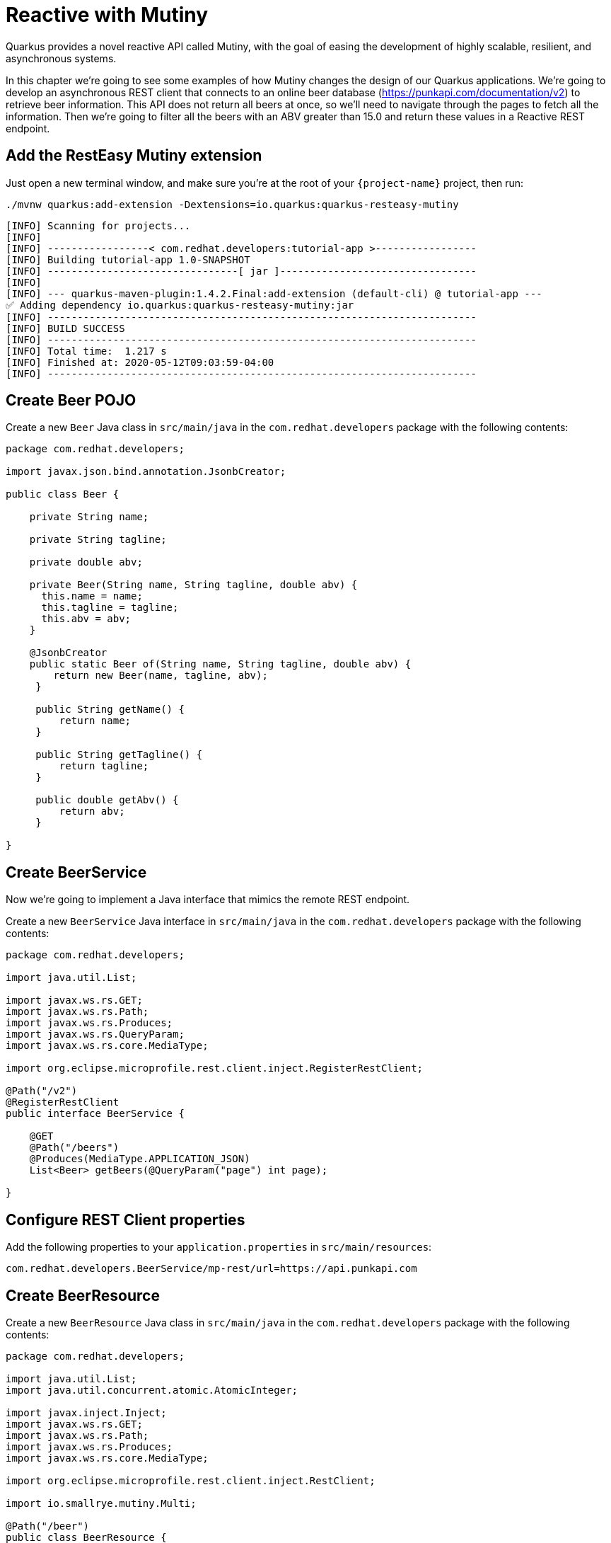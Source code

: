 = Reactive with Mutiny

Quarkus provides a novel reactive API called Mutiny, with the goal of easing the development of highly scalable, resilient, and asynchronous systems.

In this chapter we're going to see some examples of how Mutiny changes the design of our Quarkus applications. We're going to develop an asynchronous REST client that connects to an online beer database (https://punkapi.com/documentation/v2) to retrieve beer information. This API does not return all beers at once, so we'll need to navigate through the pages to fetch all the information. Then we're going to filter all the beers with an ABV greater than 15.0 and return these values in a Reactive REST endpoint.

== Add the RestEasy Mutiny extension

Just open a new terminal window, and make sure you’re at the root of your `{project-name}` project, then run:

[.console-input]
[source,bash]
----
./mvnw quarkus:add-extension -Dextensions=io.quarkus:quarkus-resteasy-mutiny
----

[.console-output]
[source,text]
----
[INFO] Scanning for projects...
[INFO] 
[INFO] -----------------< com.redhat.developers:tutorial-app >-----------------
[INFO] Building tutorial-app 1.0-SNAPSHOT
[INFO] --------------------------------[ jar ]---------------------------------
[INFO] 
[INFO] --- quarkus-maven-plugin:1.4.2.Final:add-extension (default-cli) @ tutorial-app ---
✅ Adding dependency io.quarkus:quarkus-resteasy-mutiny:jar
[INFO] ------------------------------------------------------------------------
[INFO] BUILD SUCCESS
[INFO] ------------------------------------------------------------------------
[INFO] Total time:  1.217 s
[INFO] Finished at: 2020-05-12T09:03:59-04:00
[INFO] ------------------------------------------------------------------------
----

== Create Beer POJO

Create a new `Beer` Java class in `src/main/java` in the `com.redhat.developers` package with the following contents:

[.console-input]
[source,java]
----
package com.redhat.developers;

import javax.json.bind.annotation.JsonbCreator;

public class Beer {

    private String name;

    private String tagline;

    private double abv;

    private Beer(String name, String tagline, double abv) {
      this.name = name;
      this.tagline = tagline;
      this.abv = abv;
    }

    @JsonbCreator
    public static Beer of(String name, String tagline, double abv) {
        return new Beer(name, tagline, abv);
     }

     public String getName() {
         return name;
     }

     public String getTagline() {
         return tagline;
     }

     public double getAbv() {
         return abv;
     }

}
----

== Create BeerService

Now we're going to implement a Java interface that mimics the remote REST endpoint.

Create a new `BeerService` Java interface in `src/main/java` in the `com.redhat.developers` package with the following contents:

[.console-input]
[source,java]
----
package com.redhat.developers;

import java.util.List;

import javax.ws.rs.GET;
import javax.ws.rs.Path;
import javax.ws.rs.Produces;
import javax.ws.rs.QueryParam;
import javax.ws.rs.core.MediaType;

import org.eclipse.microprofile.rest.client.inject.RegisterRestClient;

@Path("/v2")
@RegisterRestClient
public interface BeerService {
    
    @GET
    @Path("/beers")
    @Produces(MediaType.APPLICATION_JSON)
    List<Beer> getBeers(@QueryParam("page") int page);

}
----

== Configure REST Client properties

Add the following properties to your `application.properties` in `src/main/resources`:

[.console-input]
[source,properties]
----
com.redhat.developers.BeerService/mp-rest/url=https://api.punkapi.com
----

== Create BeerResource

Create a new `BeerResource` Java class in `src/main/java` in the `com.redhat.developers` package with the following contents:

[.console-input]
[source,java]
----
package com.redhat.developers;

import java.util.List;
import java.util.concurrent.atomic.AtomicInteger;

import javax.inject.Inject;
import javax.ws.rs.GET;
import javax.ws.rs.Path;
import javax.ws.rs.Produces;
import javax.ws.rs.core.MediaType;

import org.eclipse.microprofile.rest.client.inject.RestClient;

import io.smallrye.mutiny.Multi;

@Path("/beer")
public class BeerResource {
    
    @Inject
    @RestClient
    BeerService beerService;

    @GET
    @Produces(MediaType.APPLICATION_JSON)
    public Multi<Beer> beers() {
        return Multi.createBy().repeating() <1>
            .supplier( <2>
                () -> new AtomicInteger(1),
                i -> beerService.getBeers(i.getAndIncrement())
            )
            .until(List::isEmpty) <3>
            .onItem().<Beer>disjoint() <4>
            .transform().byFilteringItemsWith(b -> b.getAbv() > 15.0); <6>
    }

}
----
<1> Creates a `Multi`.
<2> The supplier will start with 1 and will query the remote endpoing asking for page `i`.
<3> The multi will end when the beer list returned is empty.
<4> We dismember all the returned lists and create a sequence of beers.
<5> And then we filter the `Multi` with beers with ABV > 15.0.

== Invoke the endpoint

You can check the your new implementation using a REST client by pointing your browser to http://localhost:8080/beer[window=_blank]

You can also run the following command:

[.console-input]
[source,bash]
----
curl localhost:8080/beer
----
[.console-output]
[source,json]
----
[
  {
    "abv": 55,
    "name": "The End Of History",
    "tagline": "The World's Strongest Beer."
  },
  {
    "abv": 16.5,
    "name": "Anarchist Alchemist",
    "tagline": "Triple Hopped Triple Ipa."
  },
  {
    "abv": 15.2,
    "name": "Lumberjack Stout",
    "tagline": "Blueberry Bacon Stout."
  },
  {
    "abv": 18.3,
    "name": "Bowman's Beard - B-Sides",
    "tagline": "English Barley Wine."
  },
  {
    "abv": 41,
    "name": "Sink The Bismarck!",
    "tagline": "IPA For The Dedicated."
  },
  {
    "abv": 16.2,
    "name": "Tokyo*",
    "tagline": "Intergalactic Stout. Rich. Smoky. Fruity."
  },
  {
    "abv": 18,
    "name": "AB:02",
    "tagline": "Triple Dry Hopped Imperial Red Ale."
  },
  {
    "abv": 17.2,
    "name": "Black Tokyo Horizon (w/Nøgne Ø & Mikkeller)",
    "tagline": "Imperial Stout Collaboration."
  },
  {
    "abv": 16.1,
    "name": "Dog D",
    "tagline": "Anniversary Imperial Stout."
  },
  {
    "abv": 32,
    "name": "Tactical Nuclear Penguin",
    "tagline": "Uber Imperial Stout."
  },
  {
    "abv": 16.1,
    "name": "Dog E",
    "tagline": "Ninth Anniversary Imperial Stout."
  },
  {
    "abv": 17,
    "name": "Dog G",
    "tagline": "11th Anniversary Imperial Stout."
  }
]
----
